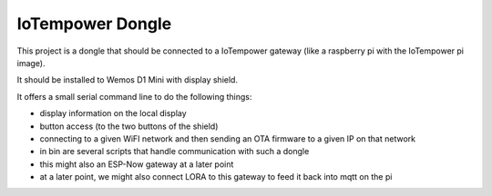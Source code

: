 =================
IoTempower Dongle
=================

This project is a dongle that should be connected to a IoTempower gateway
(like a raspberry pi with the IoTempower pi image).

It should be installed to Wemos D1 Mini with display shield.

It offers a small serial command line to do the following things:

- display information on the local display
- button access (to the two buttons of the shield)
- connecting to a given WiFI network and then sending an OTA firmware to a
  given IP on that network
- in bin are several scripts that handle communication with
  such a dongle
- this might also an ESP-Now gateway at a later point
- at a later point, we might also connect LORA to this gateway to
  feed it back into mqtt on the pi
